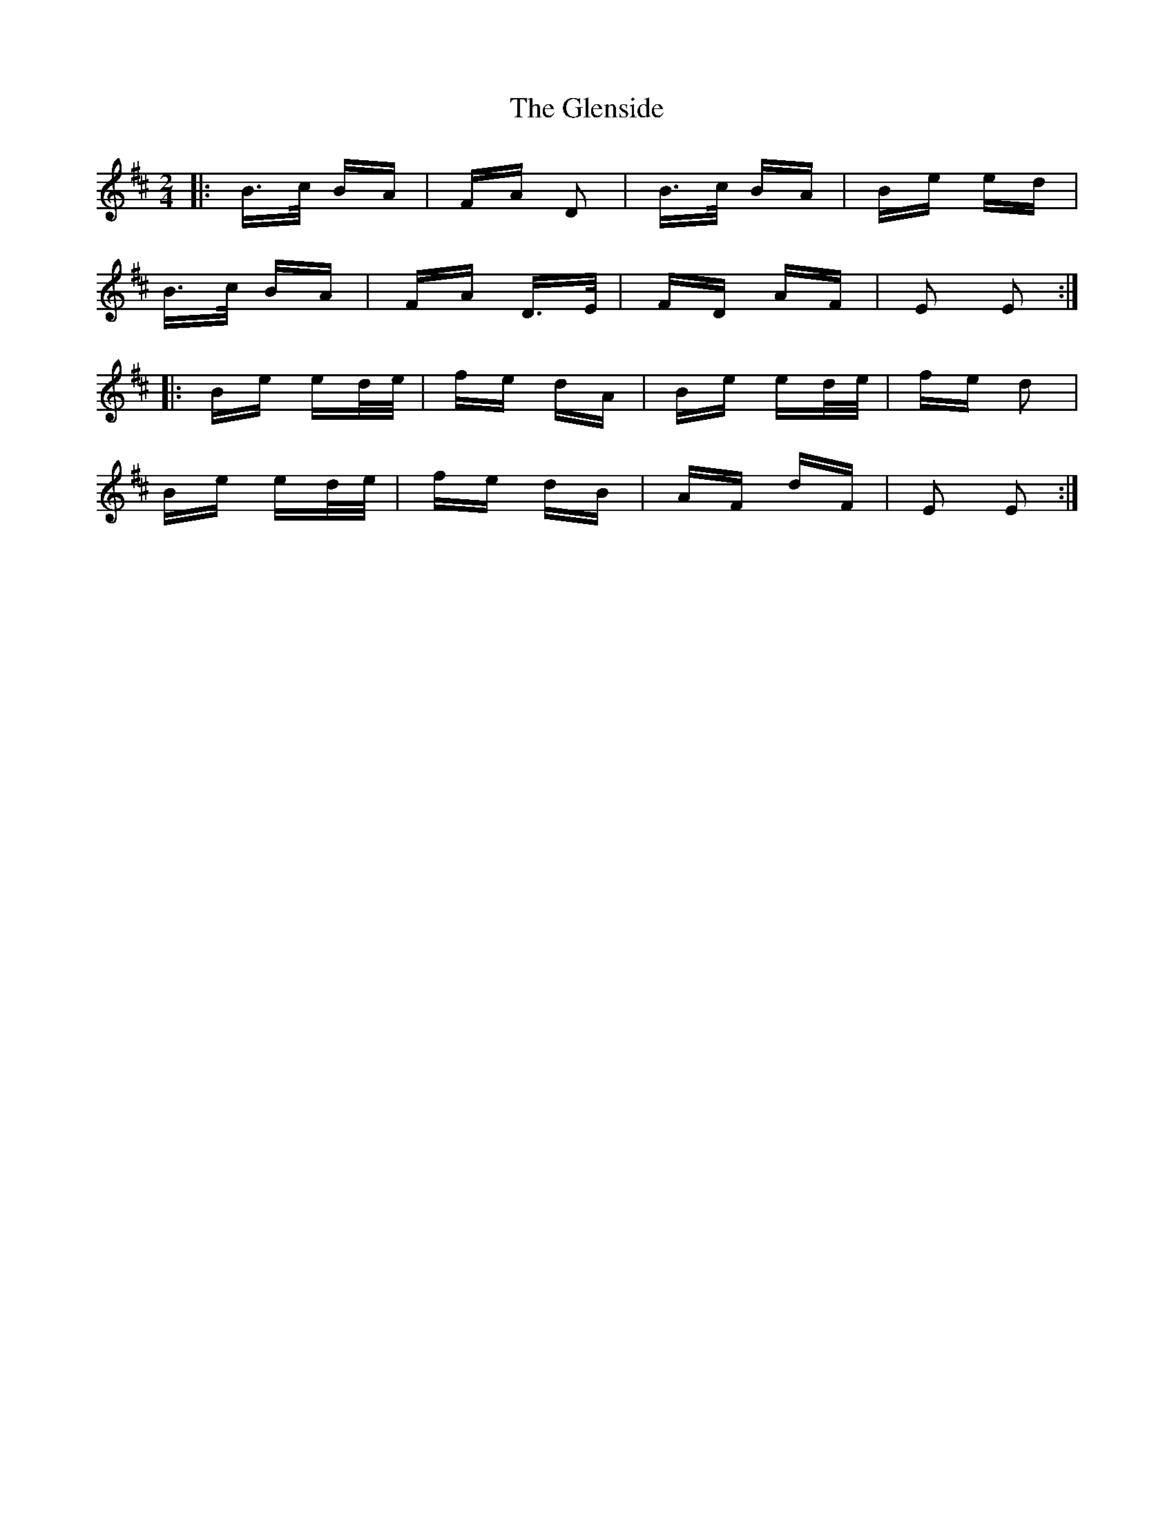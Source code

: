 X: 15516
T: Glenside, The
R: polka
M: 2/4
K: Edorian
|:B>c BA|FA D2|B>c BA|Be ed|
B>c BA|FA D>E|FD AF|E2 E2:|
|:Be ed/e/|fe dA|Be ed/e/|fe d2|
Be ed/e/|fe dB|AF dF|E2 E2:|

